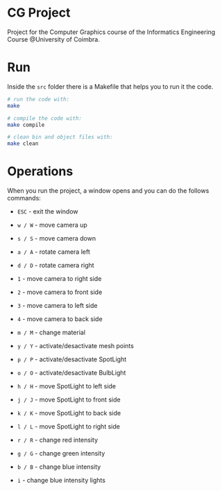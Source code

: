 * CG Project
Project for the Computer Graphics course of the Informatics Engineering Course @University of Coimbra.

* Run

Inside the =src= folder there is a Makefile that helps you to run it the code.
#+begin_src bash
  # run the code with:
  make

  # compile the code with:
  make compile

  # clean bin and object files with:
  make clean

#+end_src

* Operations

When you run the project, a window opens and you can do the follows commands:

- =ESC= - exit the window
  
- =w / W= - move camera up
- =s / S= - move camera down
- =a / A= - rotate camera left
- =d / D= - rotate camera right

- =1= - move camera to right side
- =2= - move camera to front side
- =3= - move camera to left side
- =4= - move camera to back side

- =m / M= - change material
- =y / Y= - activate/desactivate mesh points
  

- =p / P= - activate/desactivate SpotLight
- =o / O= - activate/desactivate BulbLight
  
- =h / H= - move SpotLight to left side
- =j / J= - move SpotLight to front side
- =k / K= - move SpotLight to back side
- =l / L= - move SpotLight to right side
  
- =r / R= - change red intensity
- =g / G= - change green intensity
- =b / B= - change blue intensity
  
- =i= - change blue intensity lights
